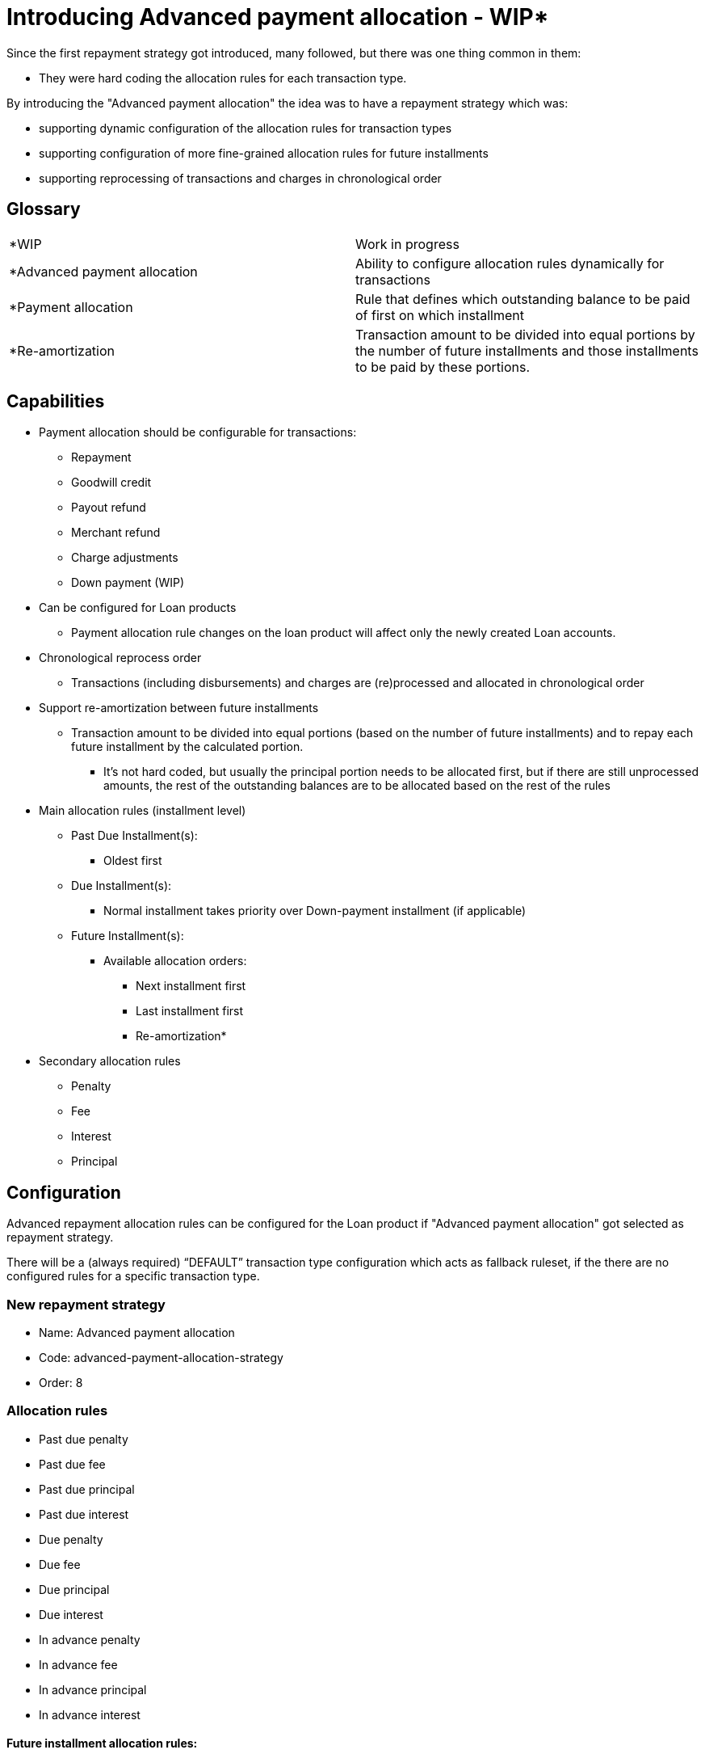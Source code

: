 = Introducing Advanced payment allocation - WIP*

Since the first repayment strategy got introduced, many followed, but there was one thing common in them:

* They were hard coding the allocation rules for each transaction type.

By introducing the "Advanced payment allocation" the idea was to have a repayment strategy which was:

* supporting dynamic configuration of the allocation rules for transaction types
* supporting configuration of more fine-grained allocation rules for future installments
* supporting reprocessing of transactions and charges in chronological order

== Glossary

[cols="1,1"]
|===

|*WIP
| Work in progress

|*Advanced payment allocation
| Ability to configure allocation rules dynamically for transactions

|*Payment allocation
|Rule that defines which outstanding balance to be paid of first on which installment

|*Re-amortization
| Transaction amount to be divided into equal portions by the number of future installments and those installments to be paid by these portions.
|===

== Capabilities

* Payment allocation should be configurable for transactions:
** Repayment
** Goodwill credit
** Payout refund
** Merchant refund
** Charge adjustments
** Down payment (WIP)

* Can be configured for Loan products
** Payment allocation rule changes on the loan product will affect only the newly created Loan accounts.

* Chronological reprocess order
** Transactions (including disbursements) and charges are (re)processed and allocated in chronological order

* Support re-amortization between future installments
** Transaction amount to be divided into equal portions (based on the number of future installments) and to repay each future installment by the calculated portion.
*** It's not hard coded, but usually the principal portion needs to be allocated first, but if there are still unprocessed amounts, the rest of the outstanding balances are to be allocated based on the rest of the rules

* Main allocation rules (installment level)
** Past Due Installment(s):
*** Oldest first
** Due Installment(s):
*** Normal installment takes priority over Down-payment installment (if applicable)
** Future Installment(s):
*** Available allocation orders:
**** Next installment first
**** Last installment first
**** Re-amortization*
* Secondary allocation rules
** Penalty
** Fee
** Interest
** Principal

== Configuration

Advanced repayment allocation rules can be configured for the Loan product if "Advanced payment allocation" got selected as repayment strategy.

There will be a (always required) “DEFAULT” transaction type configuration which acts as fallback ruleset, if the there are no configured rules for a specific transaction type.

=== New repayment strategy
* Name: Advanced payment allocation
* Code: advanced-payment-allocation-strategy
* Order: 8

=== Allocation rules
* Past due penalty
* Past due fee
* Past due principal
* Past due interest
* Due penalty
* Due fee
* Due principal
* Due interest
* In advance penalty
* In advance fee
* In advance principal
* In advance interest

==== Future installment allocation rules:
* Next installment
* Last installment
* Re-amortization

=== Example Request
```
{
    ...
    "paymentAllocation": [
        {
            "transactionType": "DEFAULT",
            "paymentAllocationOrder": [
                {
                    "paymentAllocationRule": "DUE_PAST_PENALTY",
                    "order": 1
                },
                {
                    "paymentAllocationRule": "DUE_PAST_FEE",
                    "order": 2
                },
                {
                    "paymentAllocationRule": "DUE_PAST_INTEREST",
                    "order": 3
                },
                ...
                {
                    "paymentAllocationRule": "IN_ADVANCE_INTEREST",
                    "order": 14
                }
            ],
            "futureInstallmentAllocationRule": "NEXT_INSTALLMENT"
        }
    ],
    ...
}
```

The above request configures the "DEFAULT" allocation rules:

* First the already due penalties to be paid
* Second the already due fees to be paid
* Last the future interests to be paid

Also for future installments set the allocation rules as

* First future installment by due date to be paid first

=== High level design

Flow of advanced payment allocation processing

image::{imagesdir}/payment_allocation_flow.png[]
